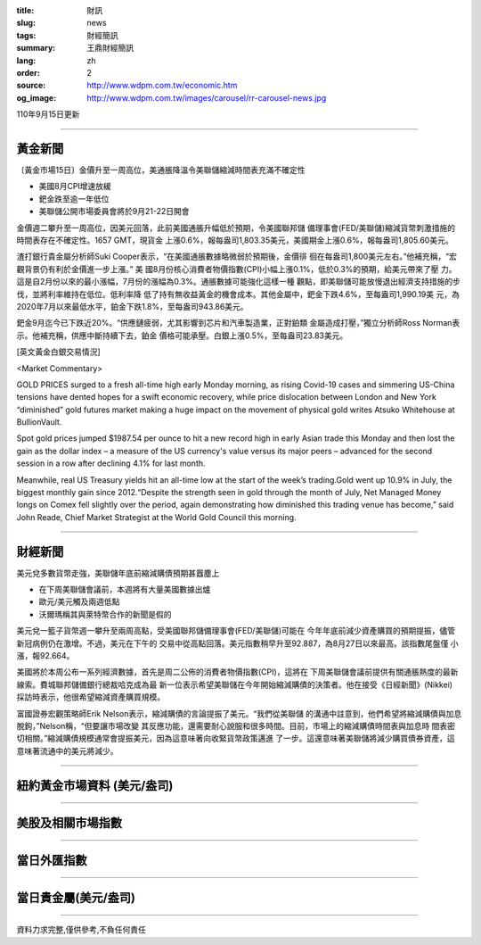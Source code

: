 :title: 財訊
:slug: news
:tags: 財經簡訊
:summary: 王鼎財經簡訊
:lang: zh
:order: 2
:source: http://www.wdpm.com.tw/economic.htm
:og_image: http://www.wdpm.com.tw/images/carousel/rr-carousel-news.jpg

110年9月15日更新

----

黃金新聞
++++++++

〔黃金市場15日〕金價升至一周高位，美通脹降溫令美聯儲縮減時間表充滿不確定性

* 美國8月CPI增速放緩
* 鈀金跌至逾一年低位
* 美聯儲公開市場委員會將於9月21-22日開會

金價週二攀升至一周高位，因美元回落，此前美國通脹升幅低於預期，令美國聯邦儲
備理事會(FED/美聯儲)縮減貨幣刺激措施的時間表存在不確定性。1657 GMT，現貨金
上漲0.6%，報每盎司1,803.35美元，美國期金上漲0.6%，報每盎司1,805.60美元。

渣打銀行貴金屬分析師Suki Cooper表示，“在美國通脹數據略微弱於預期後，金價徘
徊在每盎司1,800美元左右。”他補充稱，“宏觀背景仍有利於金價進一步上漲。” 美
國8月份核心消費者物價指數(CPI)小幅上漲0.1%，低於0.3%的預期，給美元帶來了壓
力。這是自2月份以來的最小漲幅，7月份的漲幅為0.3%。通脹數據可能強化這樣一種
觀點，即美聯儲可能放慢退出經濟支持措施的步伐，並將利率維持在低位。低利率降
低了持有無收益黃金的機會成本。其他金屬中，鈀金下跌4.6%，至每盎司1,990.19美
元，為2020年7月以來最低水平，鉑金下跌1.8%，至每盎司943.86美元。

鈀金9月迄今已下跌近20%。“供應鏈疲弱，尤其影響到芯片和汽車製造業，正對鉑類
金屬造成打壓，”獨立分析師Ross Norman表示。他補充稱，供應中斷持續下去，鉑金
價格可能承壓。白銀上漲0.5%，至每盎司23.83美元。







[英文黃金白銀交易情況]

<Market Commentary>

GOLD PRICES surged to a fresh all-time high early Monday morning, as 
rising Covid-19 cases and simmering US-China tensions have dented hopes 
for a swift economic recovery, while price dislocation between London and 
New York “diminished” gold futures market making a huge impact on the 
movement of physical gold writes Atsuko Whitehouse at BullionVault.
 
Spot gold prices jumped $1987.54 per ounce to hit a new record high in 
early Asian trade this Monday and then lost the gain as the dollar 
index – a measure of the US currency's value versus its major 
peers – advanced for the second session in a row after declining 4.1% 
for last month.
 
Meanwhile, real US Treasury yields hit an all-time low at the start of 
the week’s trading.Gold went up 10.9% in July, the biggest monthly gain 
since 2012.“Despite the strength seen in gold through the month of July, 
Net Managed Money longs on Comex fell slightly over the period, again 
demonstrating how diminished this trading venue has become,” said John 
Reade, Chief Market Strategist at the World Gold Council this morning.

----

財經新聞
++++++++
美元兌多數貨幣走強，美聯儲年底前縮減購債預期甚囂塵上

* 在下周美聯儲會議前，本週將有大量美國數據出爐
* 歐元/美元觸及兩週低點
* 沃爾瑪稱其與萊特幣合作的新聞是假的

美元兌一籃子貨幣週一攀升至兩周高點，受美國聯邦儲備理事會(FED/美聯儲)可能在
今年年底前減少資產購買的預期提振，儘管新冠病例仍在激增。不過，美元在下午的
交易中從高點回落。美元指數稍早升至92.887，為8月27日以來最高。該指數尾盤僅
小漲，報92.664。

美國將於本周公布一系列經濟數據，首先是周二公佈的消費者物價指數(CPI)，這將在
下周美聯儲會議前提供有關通脹熱度的最新線索。費城聯邦儲備銀行總裁哈克成為最
新一位表示希望美聯儲在今年開始縮減購債的決策者。他在接受《日經新聞》(Nikkei)
採訪時表示，他很希望縮減資產購買規模。

富國證券宏觀策略師Erik Nelson表示，縮減購債的言論提振了美元。“我們從美聯儲
的溝通中註意到，他們希望將縮減購債與加息脫鉤，”Nelson稱，“但要讓市場改變
其反應功能，還需要耐心說服和很多時間。目前，市場上的縮減購債時間表與加息時
間表密切相關。”縮減購債規模通常會提振美元，因為這意味著向收緊貨幣政策邁進
了一步。這還意味著美聯儲將減少購買債券資產，這意味著流通中的美元將減少。



            


----

紐約黃金市場資料 (美元/盎司)
++++++++++++++++++++++++++++

.. raw:: html

  <A HREF="http://www.kitco.com/connecting.html">
  <IMG SRC="http://www.kitconet.com/images/quotes_4b2.gif" BORDER="0" ALT="[Most Recent Quotes from www.kitco.com]">
  </A>

----

美股及相關市場指數
++++++++++++++++++

.. raw:: html

  <!-- TradingView Widget BEGIN -->
  <div class="tradingview-widget-container">
    <div class="tradingview-widget-container__widget"></div>
    <div class="tradingview-widget-copyright"><a href="https://tw.tradingview.com/markets/indices/" rel="noopener" target="_blank"><span class="blue-text">指數行情</span></a>由TradingView提供</div>
    <script type="text/javascript" src="https://s3.tradingview.com/external-embedding/embed-widget-market-quotes.js" async>
    {
    "title": "指數",
    "width": 770,
    "height": 450,
    "locale": "zh_TW",
    "symbolsGroups": [
      {
        "name": "美國和加拿大",
        "symbols": [
          {
            "name": "FOREXCOM:SPXUSD",
            "displayName": "標準普爾500"
          },
          {
            "name": "FOREXCOM:NSXUSD",
            "displayName": "納斯達克100指數"
          },
          {
            "name": "CME_MINI:ES1!",
            "displayName": "E-迷你 標普指數期貨"
          },
          {
            "name": "INDEX:DXY",
            "displayName": "美元指數"
          },
          {
            "name": "FOREXCOM:DJI",
            "displayName": "道瓊斯 30"
          }
        ]
      },
      {
        "name": "歐洲",
        "symbols": [
          {
            "name": "INDEX:SX5E",
            "displayName": "歐元藍籌50"
          },
          {
            "name": "FOREXCOM:UKXGBP",
            "displayName": "富時100"
          },
          {
            "name": "INDEX:DEU30",
            "displayName": "德國DAX指數"
          },
          {
            "name": "INDEX:CAC40",
            "displayName": "法國 CAC 40 指數"
          },
          {
            "name": "INDEX:SMI"
          }
        ]
      },
      {
        "name": "亞太",
        "symbols": [
          {
            "name": "INDEX:NKY",
            "displayName": "日經225"
          },
          {
            "name": "INDEX:HSI",
            "displayName": "恆生"
          },
          {
            "name": "BSE:SENSEX",
            "displayName": "印度孟買指數"
          },
          {
            "name": "BSE:BSE500"
          },
          {
            "name": "INDEX:KSIC",
            "displayName": "韓國Kospi綜合指數"
          }
        ]
      }
    ],
    "colorTheme": "light"
  }
    </script>
  </div>
  <!-- TradingView Widget END -->

----

當日外匯指數
++++++++++++

.. raw:: html

  <!-- TradingView Widget BEGIN -->
  <div class="tradingview-widget-container">
    <div class="tradingview-widget-container__widget"></div>
    <div class="tradingview-widget-copyright"><a href="https://tw.tradingview.com/markets/currencies/forex-cross-rates/" rel="noopener" target="_blank"><span class="blue-text">外匯匯率</span></a>由TradingView提供</div>
    <script type="text/javascript" src="https://s3.tradingview.com/external-embedding/embed-widget-forex-cross-rates.js" async>
    {
    "width": "100%",
    "height": "100%",
    "currencies": [
      "EUR",
      "USD",
      "JPY",
      "GBP",
      "CNY",
      "TWD"
    ],
    "isTransparent": false,
    "colorTheme": "light",
    "locale": "zh_TW"
  }
    </script>
  </div>
  <!-- TradingView Widget END -->

----

當日貴金屬(美元/盎司)
+++++++++++++++++++++

.. raw:: html 

  <A HREF="http://www.kitco.com/connecting.html">
  <IMG SRC="http://www.kitconet.com/images/quotes_7a.gif" BORDER="0" ALT="[Most Recent Quotes from www.kitco.com]">
  </A>

----

資料力求完整,僅供參考,不負任何責任
